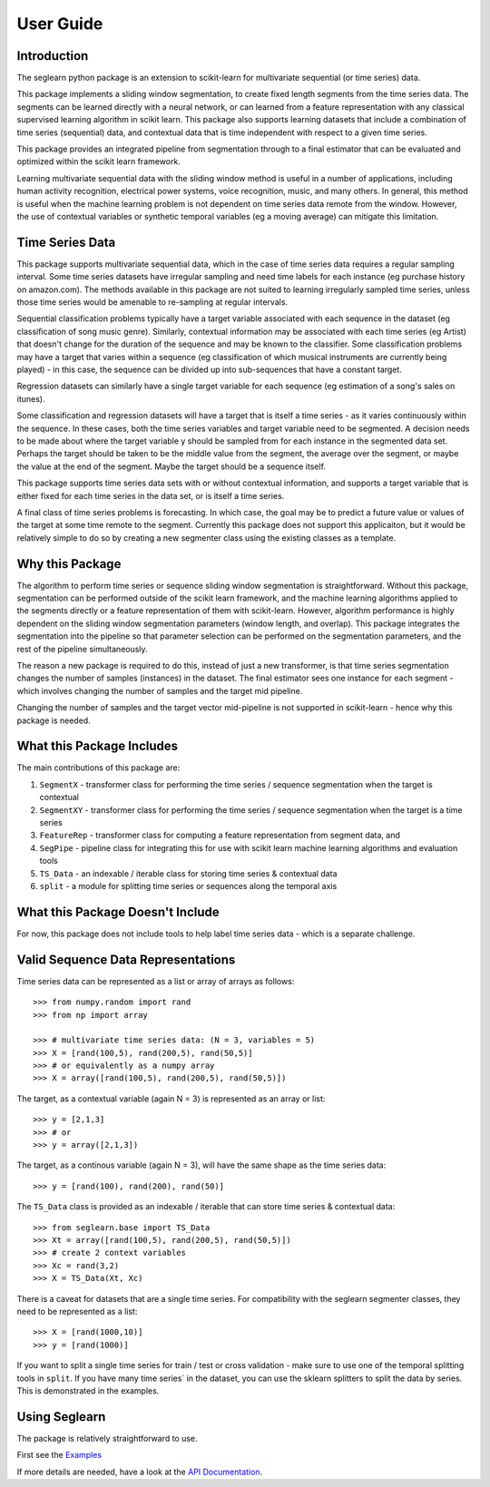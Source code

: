 User Guide
==========

Introduction
------------

The seglearn python package is an extension to scikit-learn for multivariate sequential (or time series) data.

This package implements a sliding window segmentation, to create fixed length segments from the time series data. The segments can be learned directly with a neural network, or can  learned from a feature representation with any classical supervised learning algorithm in scikit learn. This package also supports learning datasets that include a combination of time series (sequential) data, and contextual data that is time independent with respect to a given time series.

This package provides an integrated pipeline from segmentation through to a final estimator that can be evaluated and optimized within the scikit learn framework.

Learning multivariate sequential data with the sliding window method is useful in a number of applications, including human activity recognition, electrical power systems, voice recognition, music, and many others. In general, this method is useful when the machine learning problem is not dependent on time series data remote from the window. However, the use of contextual variables or synthetic temporal variables (eg a moving average) can mitigate this limitation.

Time Series Data
----------------

This package supports multivariate sequential data, which in the case of time series data requires a regular sampling interval. Some time series datasets have irregular sampling and need time labels for each instance (eg purchase history on amazon.com). The methods available in this package are not suited to learning irregularly sampled time series, unless those time series would be amenable to re-sampling at regular intervals.

Sequential classification problems typically have a target variable associated with each sequence in the dataset (eg classification of song music genre). Similarly, contextual information may be associated with each time series (eg Artist) that doesn't change for the duration of the sequence and may be known to the classifier. Some classification problems may have a target that varies within a sequence (eg classification of which musical instruments are currently being played) - in this case, the sequence can be divided up into sub-sequences that have a constant target.

Regression datasets can similarly have a single target variable for each sequence (eg estimation of a song's sales on itunes).

Some classification and regression datasets will have a target that is itself a time series - as it varies continuously within the sequence. In these cases, both the time series variables and target variable need to be segmented. A decision needs to be made about where the target variable y should be sampled from for each instance in the segmented data set. Perhaps the target should be taken to be the middle value from the segment, the average over the segment, or maybe the value at the end of the segment. Maybe the target should be a sequence itself.

This package supports time series data sets with or without contextual information, and supports a target variable that is either fixed for each time series in the data set, or is itself a time series.

A final class of time series problems is forecasting. In which case, the goal may be to predict a future value or values of the target at some time remote to the segment. Currently this package does not support this applicaiton, but it would be relatively simple to do so by creating a new segmenter class using the existing classes as a template.


Why this Package
----------------

The algorithm to perform time series or sequence sliding window segmentation is straightforward. Without this package, segmentation can be performed outside of the scikit learn framework, and the machine learning algorithms applied to the segments directly or a feature representation of them with scikit-learn. However, algorithm performance is highly dependent on the sliding window segmentation parameters (window length, and overlap). This package integrates the segmentation into the pipeline so that parameter selection can be performed on the segmentation parameters, and the rest of the pipeline simultaneously.

The reason a new package is required to do this, instead of just a new transformer, is that time series segmentation changes the number of samples (instances) in the dataset. The final estimator sees one instance for each segment - which involves changing the number of samples and the target mid pipeline.

Changing the number of samples and the target vector mid-pipeline is not supported in scikit-learn - hence why this package is needed.


What this Package Includes
--------------------------

The main contributions of this package are:

1) ``SegmentX`` - transformer class for performing the time series / sequence segmentation when the target is contextual
2) ``SegmentXY`` - transformer class for performing the time series / sequence segmentation when the target is a time series
3) ``FeatureRep`` - transformer class for computing a feature representation from segment data, and
4) ``SegPipe`` - pipeline class for integrating this for use with scikit learn machine learning algorithms and evaluation tools
5) ``TS_Data`` - an indexable / iterable class for storing time series & contextual data
6) ``split`` - a module for splitting time series or sequences along the temporal axis

What this Package Doesn't Include
---------------------------------

For now, this package does not include tools to help label time series data - which is a separate challenge.


Valid Sequence Data Representations
-----------------------------------

Time series data can be represented as a list or array of arrays as follows::

    >>> from numpy.random import rand
    >>> from np import array

    >>> # multivariate time series data: (N = 3, variables = 5)
    >>> X = [rand(100,5), rand(200,5), rand(50,5)]
    >>> # or equivalently as a numpy array
    >>> X = array([rand(100,5), rand(200,5), rand(50,5)])

The target, as a contextual variable (again N = 3) is represented as an array or list::

    >>> y = [2,1,3]
    >>> # or
    >>> y = array([2,1,3])


The target, as a continous variable (again N = 3), will have the same shape as the time series data::

    >>> y = [rand(100), rand(200), rand(50)]

The ``TS_Data`` class is provided as an indexable / iterable that can store time series & contextual data::

    >>> from seglearn.base import TS_Data
    >>> Xt = array([rand(100,5), rand(200,5), rand(50,5)])
    >>> # create 2 context variables
    >>> Xc = rand(3,2)
    >>> X = TS_Data(Xt, Xc)

There is a caveat for datasets that are a single time series. For compatibility with the seglearn segmenter classes, they need to be represented as a list::

    >>> X = [rand(1000,10)]
    >>> y = [rand(1000)]

If you want to split a single time series for train / test or cross validation - make sure to use one of the temporal splitting tools in ``split``. If you have many time series` in the dataset, you can use the sklearn splitters to split the data by series. This is demonstrated in the examples.


Using Seglearn
--------------

The package is relatively straightforward to use.

First see the `Examples <auto_examples/index.html>`_

If more details are needed, have a look at the `API Documentation <api.html>`_.


